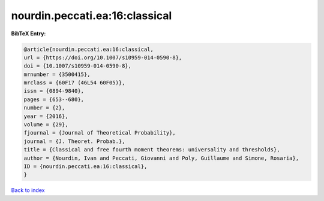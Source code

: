 nourdin.peccati.ea:16:classical
===============================

.. :cite:t:`nourdin.peccati.ea:16:classical`

.. bibliography:: ../../All.bib

**BibTeX Entry:**

.. code-block:: bibtex

   @article{nourdin.peccati.ea:16:classical,
   url = {https://doi.org/10.1007/s10959-014-0590-8},
   doi = {10.1007/s10959-014-0590-8},
   mrnumber = {3500415},
   mrclass = {60F17 (46L54 60F05)},
   issn = {0894-9840},
   pages = {653--680},
   number = {2},
   year = {2016},
   volume = {29},
   fjournal = {Journal of Theoretical Probability},
   journal = {J. Theoret. Probab.},
   title = {Classical and free fourth moment theorems: universality and thresholds},
   author = {Nourdin, Ivan and Peccati, Giovanni and Poly, Guillaume and Simone, Rosaria},
   ID = {nourdin.peccati.ea:16:classical},
   }

`Back to index <../index>`_
